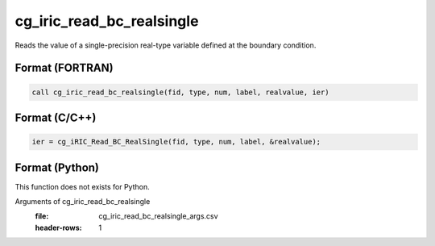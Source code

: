 cg_iric_read_bc_realsingle
============================

Reads the value of a single-precision real-type variable defined at the boundary condition.

Format (FORTRAN)
------------------
.. code-block:: fortran

   call cg_iric_read_bc_realsingle(fid, type, num, label, realvalue, ier)

Format (C/C++)
----------------
.. code-block:: c

   ier = cg_iRIC_Read_BC_RealSingle(fid, type, num, label, &realvalue);

Format (Python)
----------------

This function does not exists for Python.

Arguments of cg_iric_read_bc_realsingle
   :file: cg_iric_read_bc_realsingle_args.csv
   :header-rows: 1

